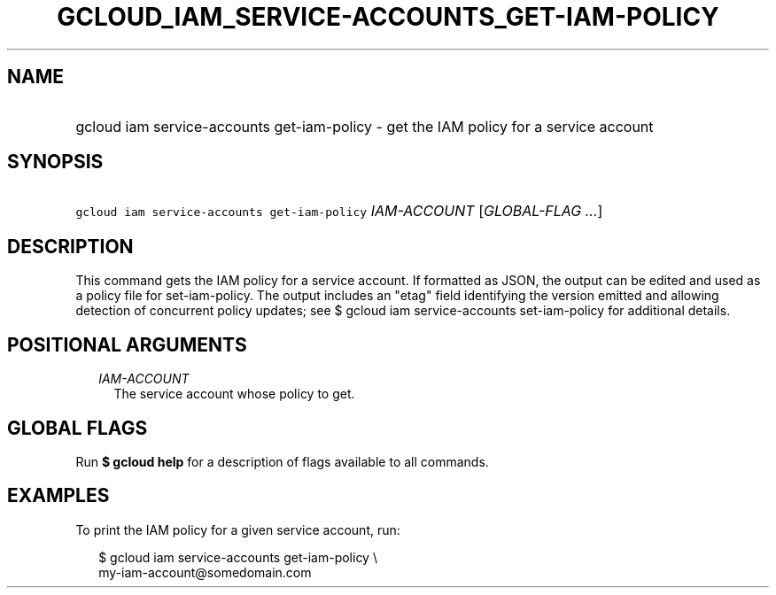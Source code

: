 
.TH "GCLOUD_IAM_SERVICE\-ACCOUNTS_GET\-IAM\-POLICY" 1



.SH "NAME"
.HP
gcloud iam service\-accounts get\-iam\-policy \- get the IAM policy for a service account



.SH "SYNOPSIS"
.HP
\f5gcloud iam service\-accounts get\-iam\-policy\fR \fIIAM\-ACCOUNT\fR [\fIGLOBAL\-FLAG\ ...\fR]



.SH "DESCRIPTION"

This command gets the IAM policy for a service account. If formatted as JSON,
the output can be edited and used as a policy file for set\-iam\-policy. The
output includes an "etag" field identifying the version emitted and allowing
detection of concurrent policy updates; see $ gcloud iam service\-accounts
set\-iam\-policy for additional details.



.SH "POSITIONAL ARGUMENTS"

.RS 2m
.TP 2m
\fIIAM\-ACCOUNT\fR
The service account whose policy to get.


.RE
.sp

.SH "GLOBAL FLAGS"

Run \fB$ gcloud help\fR for a description of flags available to all commands.



.SH "EXAMPLES"

To print the IAM policy for a given service account, run:

.RS 2m
$ gcloud iam service\-accounts get\-iam\-policy \e
    my\-iam\-account@somedomain.com
.RE
